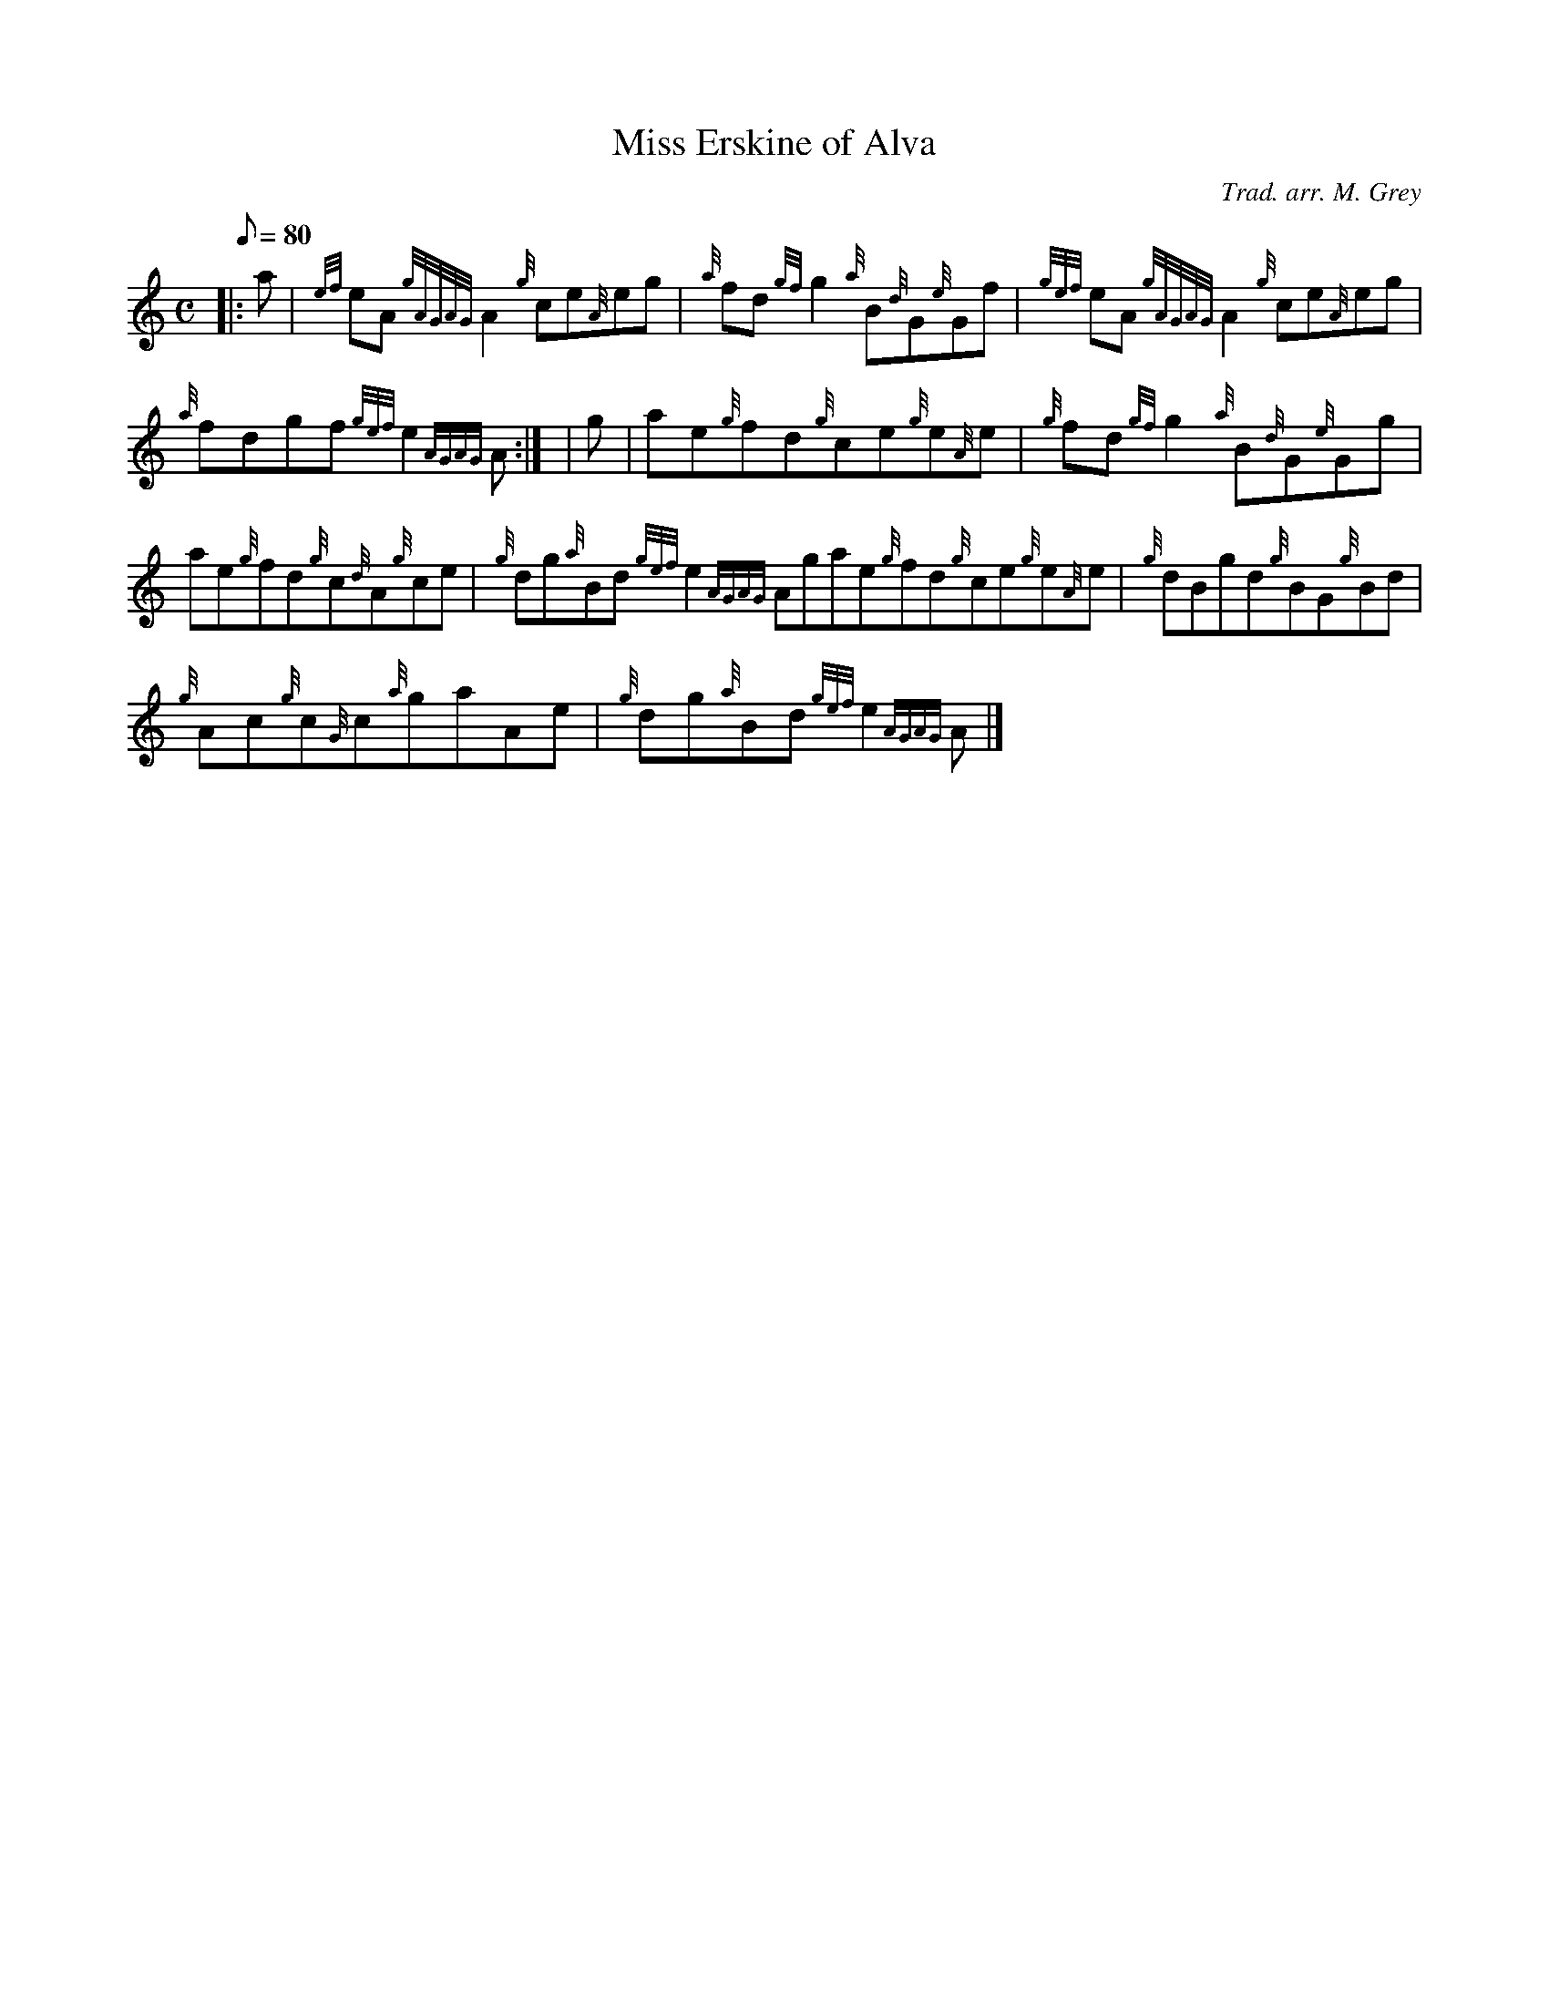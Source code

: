 X:1
T:Miss Erskine of Alva
M:C
L:1/8
Q:80
C:Trad. arr. M. Grey
S:Reel
K:HP
|: a | \
{ef}eA{gAGAG}A2{g}ce{A}eg | \
{a}fd{gf}g2{a}B{d}G{e}Gf | \
{gef}eA{gAGAG}A2{g}ce{A}eg |
{a}fdgf{gef}e2{AGAG}A:| [ | \
g | \
ae{g}fd{g}ce{g}e{A}e | \
{g}fd{gf}g2{a}B{d}G{e}Gg |
ae{g}fd{g}c{d}A{g}ce | \
{g}dg{a}Bd{gef}e2{AGAG}Agae{g}fd{g}ce{g}e{A}e | \
{g}dBgd{g}BG{g}Bd |
{g}Ac{g}c{G}c{a}gaAe | \
{g}dg{a}Bd{gef}e2{AGAG}A|]
